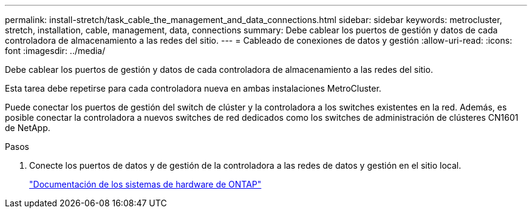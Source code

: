 ---
permalink: install-stretch/task_cable_the_management_and_data_connections.html 
sidebar: sidebar 
keywords: metrocluster, stretch, installation, cable, management, data, connections 
summary: Debe cablear los puertos de gestión y datos de cada controladora de almacenamiento a las redes del sitio. 
---
= Cableado de conexiones de datos y gestión
:allow-uri-read: 
:icons: font
:imagesdir: ../media/


[role="lead"]
Debe cablear los puertos de gestión y datos de cada controladora de almacenamiento a las redes del sitio.

Esta tarea debe repetirse para cada controladora nueva en ambas instalaciones MetroCluster.

Puede conectar los puertos de gestión del switch de clúster y la controladora a los switches existentes en la red. Además, es posible conectar la controladora a nuevos switches de red dedicados como los switches de administración de clústeres CN1601 de NetApp.

.Pasos
. Conecte los puertos de datos y de gestión de la controladora a las redes de datos y gestión en el sitio local.
+
https://docs.netapp.com/platstor/index.jsp["Documentación de los sistemas de hardware de ONTAP"^]


